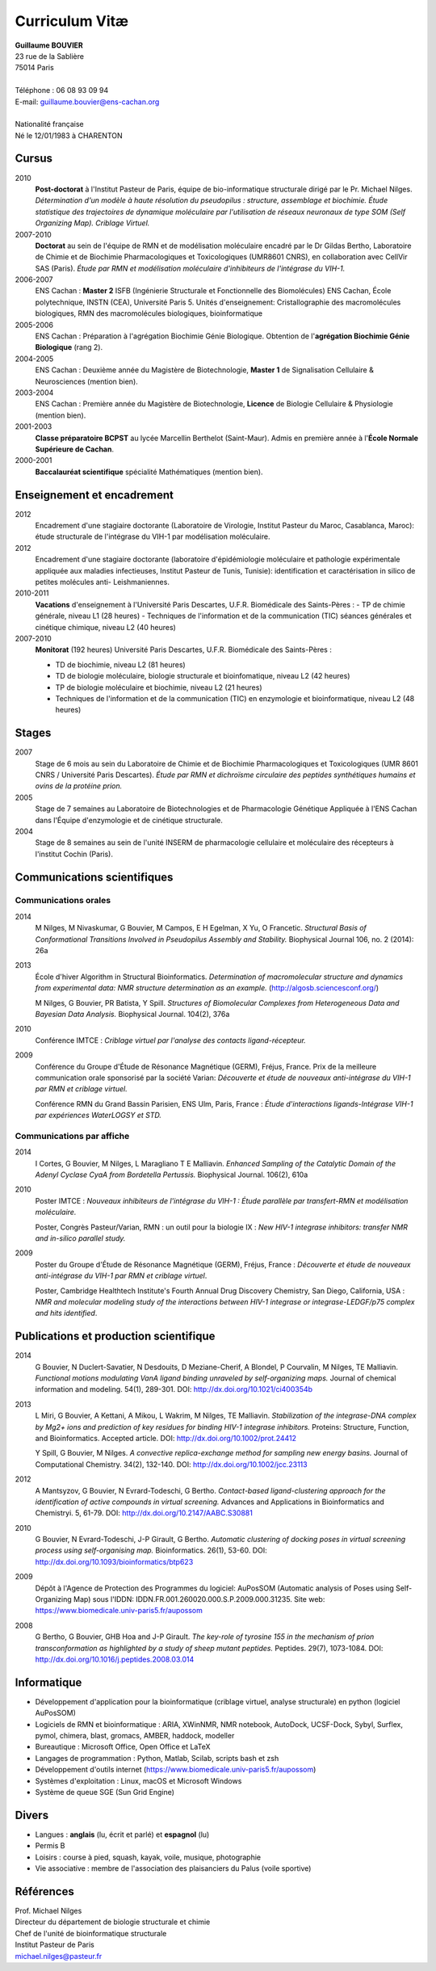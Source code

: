 ===============
Curriculum Vitæ
===============

| **Guillaume BOUVIER**
| 23 rue de la Sablière
| 75014 Paris
| 
| Téléphone : 06 08 93 09 94
| E-mail: guillaume.bouvier@ens-cachan.org
| 
| Nationalité française
| Né le 12/01/1983 à CHARENTON 


------
Cursus
------

2010 
    **Post-doctorat** à l'Institut Pasteur de Paris, équipe de bio-informatique structurale dirigé par le Pr. Michael Nilges. *Détermination d'un modèle à haute résolution du pseudopilus : structure, assemblage et biochimie. Étude statistique des trajectoires de dynamique moléculaire par l'utilisation de réseaux neuronaux de type SOM (Self Organizing Map). Criblage Virtuel.*

2007-2010
    **Doctorat** au sein de l'équipe de RMN et de modélisation moléculaire encadré par le Dr Gildas Bertho, Laboratoire de Chimie et de Biochimie Pharmacologiques et Toxicologiques (UMR8601 CNRS), en collaboration avec CellVir SAS (Paris). *Étude par RMN et modélisation moléculaire d'inhibiteurs de l'intégrase du VIH-1.*


2006-2007
    ENS Cachan : **Master 2** ISFB (Ingénierie Structurale et Fonctionnelle des Biomolécules) ENS Cachan, École polytechnique, INSTN (CEA), Université Paris 5. Unités d'enseignement: Cristallographie des macromolécules biologiques, RMN des macromolécules biologiques, bioinformatique

2005-2006
    ENS Cachan : Préparation à l'agrégation Biochimie Génie Biologique. Obtention de l'**agrégation Biochimie Génie Biologique** (rang 2). 


2004-2005
    ENS Cachan : Deuxième année du Magistère de Biotechnologie, **Master 1** de Signalisation Cellulaire & Neurosciences (mention bien).


2003-2004
    ENS Cachan : Première année du Magistère de Biotechnologie, **Licence** de Biologie Cellulaire & Physiologie (mention bien).


2001-2003
    **Classe préparatoire BCPST** au lycée Marcellin Berthelot (Saint-Maur). Admis en première année à l'**École Normale Supérieure de Cachan**.



2000-2001
    **Baccalauréat scientifique** spécialité Mathématiques (mention bien).

---------------------------
Enseignement et encadrement
---------------------------
2012
    Encadrement d'une stagiaire doctorante (Laboratoire de Virologie, Institut Pasteur du Maroc, Casablanca, Maroc): étude structurale de l'intégrase du VIH-1 par modélisation moléculaire.

2012
    Encadrement d'une stagiaire doctorante (laboratoire d'épidémiologie moléculaire et pathologie expérimentale appliquée aux maladies infectieuses, Institut Pasteur de Tunis, Tunisie): identification et caractérisation in silico de petites molécules anti- Leishmaniennes.

2010-2011
    **Vacations** d'enseignement à l'Université Paris Descartes, U.F.R. Biomédicale des Saints-Pères :
    - TP de chimie générale, niveau L1 (28 heures)
    - Techniques de l'information et de la communication (TIC) séances générales et cinétique chimique, niveau L2 (40 heures)

2007-2010
    **Monitorat** (192 heures) Université Paris Descartes, U.F.R. Biomédicale des Saints-Pères : 

    - TD de biochimie, niveau L2 (81 heures)

    - TD de biologie moléculaire, biologie structurale et bioinfomatique, niveau L2 (42 heures)

    - TP de biologie moléculaire et biochimie, niveau L2 (21 heures)

    - Techniques de l'information et de la communication (TIC) en enzymologie et bioinformatique, niveau L2 (48 heures)

------
Stages
------
2007
    Stage de 6 mois au sein du Laboratoire de Chimie et de Biochimie Pharmacologiques et Toxicologiques (UMR 8601 CNRS / Université Paris Descartes). *Étude par RMN et dichroïsme circulaire des peptides synthétiques humains et ovins de la protéine prion.*


2005
    Stage de 7 semaines au Laboratoire de Biotechnologies et de Pharmacologie Génétique Appliquée à l'ENS Cachan dans l'Équipe d'enzymologie et de cinétique structurale.


2004
    Stage de 8 semaines au sein de l'unité INSERM de pharmacologie cellulaire et moléculaire des récepteurs à l'institut Cochin (Paris).

----------------------------
Communications scientifiques
----------------------------

Communications orales
=====================

2014
    M Nilges, M Nivaskumar, G Bouvier, M Campos, E H Egelman, X Yu, O Francetic. *Structural Basis of Conformational Transitions Involved in Pseudopilus Assembly and Stability.* Biophysical Journal 106, no. 2 (2014): 26a

2013
    École d'hiver Algorithm in Structural Bioinformatics. *Determination of macromolecular structure and dynamics from experimental data: NMR structure determination as an example.* (http://algosb.sciencesconf.org/)

    M Nilges, G Bouvier, PR Batista, Y Spill. *Structures of Biomolecular Complexes from Heterogeneous Data and Bayesian Data Analysis.* Biophysical Journal. 104(2), 376a

2010
    Conférence IMTCE : *Criblage virtuel par l'analyse des contacts ligand-récepteur.*

2009
    Conférence du Groupe d'Étude de Résonance Magnétique (GERM), Fréjus, France. Prix de la meilleure communication orale sponsorisé par la société Varian: *Découverte et étude de nouveaux anti-intégrase du VIH-1 par RMN et criblage virtuel.*

    Conférence RMN du Grand Bassin Parisien, ENS Ulm, Paris, France : *Étude d'interactions ligands-Intégrase VIH-1 par expériences WaterLOGSY et STD.*

Communications par affiche
==========================

2014
    I Cortes, G Bouvier, M Nilges, L Maragliano T E Malliavin. *Enhanced Sampling of the Catalytic Domain of the Adenyl Cyclase CyaA from Bordetella Pertussis.* Biophysical Journal. 106(2), 610a

2010
    Poster IMTCE : *Nouveaux inhibiteurs de l'intégrase du VIH-1 : Étude parallèle par transfert-RMN et modélisation moléculaire.*

    Poster, Congrès Pasteur/Varian, RMN : un outil pour la biologie IX : *New HIV-1 integrase inhibitors: transfer NMR and in-silico parallel study.*

2009
    Poster du Groupe d'Étude de Résonance Magnétique (GERM), Fréjus, France : *Découverte et étude de nouveaux anti-intégrase du VIH-1 par RMN et criblage virtuel*.

    Poster, Cambridge Healthtech Institute's Fourth Annual Drug Discovery Chemistry, San Diego, California, USA : *NMR and molecular modeling study of the interactions between HIV-1 integrase or integrase-LEDGF/p75 complex and hits identified*.

---------------------------------------
Publications et production scientifique
---------------------------------------

2014
    G Bouvier, N Duclert-Savatier, N Desdouits, D Meziane-Cherif, A Blondel, P Courvalin, M Nilges, TE Malliavin. *Functional motions modulating VanA ligand binding unraveled by self-organizing maps.* Journal of chemical information and modeling. 54(1), 289-301. DOI: http://dx.doi.org/10.1021/ci400354b

2013
    L Miri, G Bouvier, A Kettani, A Mikou, L Wakrim, M Nilges, TE Malliavin. *Stabilization of the integrase-DNA complex by Mg2+ ions and prediction of key residues for binding HIV-1 integrase inhibitors.* Proteins: Structure, Function, and Bioinformatics. Accepted article. DOI: http://dx.doi.org/10.1002/prot.24412

    Y Spill, G Bouvier, M Nilges. *A convective replica-exchange method for sampling new energy basins.* Journal of Computational Chemistry. 34(2), 132-140. DOI: http://dx.doi.org/10.1002/jcc.23113

2012
    A Mantsyzov, G Bouvier, N Evrard-Todeschi, G Bertho. *Contact-based ligand-clustering approach for the identification of active compounds in virtual screening.* Advances and Applications in Bioinformatics and Chemistryi. 5, 61-79. DOI: http://dx.doi.org/10.2147/AABC.S30881

2010
    G Bouvier, N Evrard-Todeschi, J-P Girault, G Bertho. *Automatic clustering of docking poses in virtual screening process using self-organising map.* Bioinformatics. 26(1), 53-60. DOI: http://dx.doi.org/10.1093/bioinformatics/btp623


2009
    Dépôt à l'Agence de Protection des Programmes du logiciel: AuPosSOM (Automatic analysis of Poses using Self-Organizing Map) sous l'IDDN: IDDN.FR.001.260020.000.S.P.2009.000.31235. Site web: https://www.biomedicale.univ-paris5.fr/aupossom

2008
    G Bertho, G Bouvier, GHB Hoa and J-P Girault. *The key-role of tyrosine 155 in the mechanism of prion transconformation as highlighted by a study of sheep mutant peptides.* Peptides. 29(7), 1073-1084. DOI: http://dx.doi.org/10.1016/j.peptides.2008.03.014

------------
Informatique
------------

- Développement d'application pour la bioinformatique (criblage virtuel, analyse structurale) en python (logiciel AuPosSOM)
- Logiciels de RMN et bioinformatique : ARIA, XWinNMR, NMR notebook, AutoDock, UCSF-Dock, Sybyl, Surflex, pymol, chimera, blast, gromacs, AMBER, haddock, modeller
- Bureautique : Microsoft Office, Open Office et \LaTeX
- Langages de programmation : Python, Matlab, Scilab, scripts bash et zsh
- Développement d'outils internet (https://www.biomedicale.univ-paris5.fr/aupossom)
- Systèmes d'exploitation : Linux, macOS et Microsoft Windows
- Système de queue SGE (Sun Grid Engine)

------
Divers
------

- Langues : **anglais** (lu, écrit et parlé) et **espagnol** (lu)
- Permis B
- Loisirs : course à pied, squash, kayak, voile, musique, photographie
- Vie associative : membre de l'association des plaisanciers du Palus (voile sportive)

----------
Références
----------

| Prof. Michael Nilges
| Directeur du département de biologie structurale et chimie
| Chef de l'unité de bioinformatique structurale
| Institut Pasteur de Paris
| michael.nilges@pasteur.fr

.. Dr Gildas Bertho
.. Ingénieur de Recherche
.. UMR8601 CNRS
.. Laboratoire de Chimie et de Biochimie Pharmacologiques et Toxicologiques
.. Équipe de RMN et de modélisation moléculaire
.. Université Paris Descartes
.. \url{gildas.bertho@parisdescartes.fr}

.. Dr Richard Benarous :
.. Directeur Scientifique de la société CellVir
.. \url{richard.benarous@cellvir.com}
